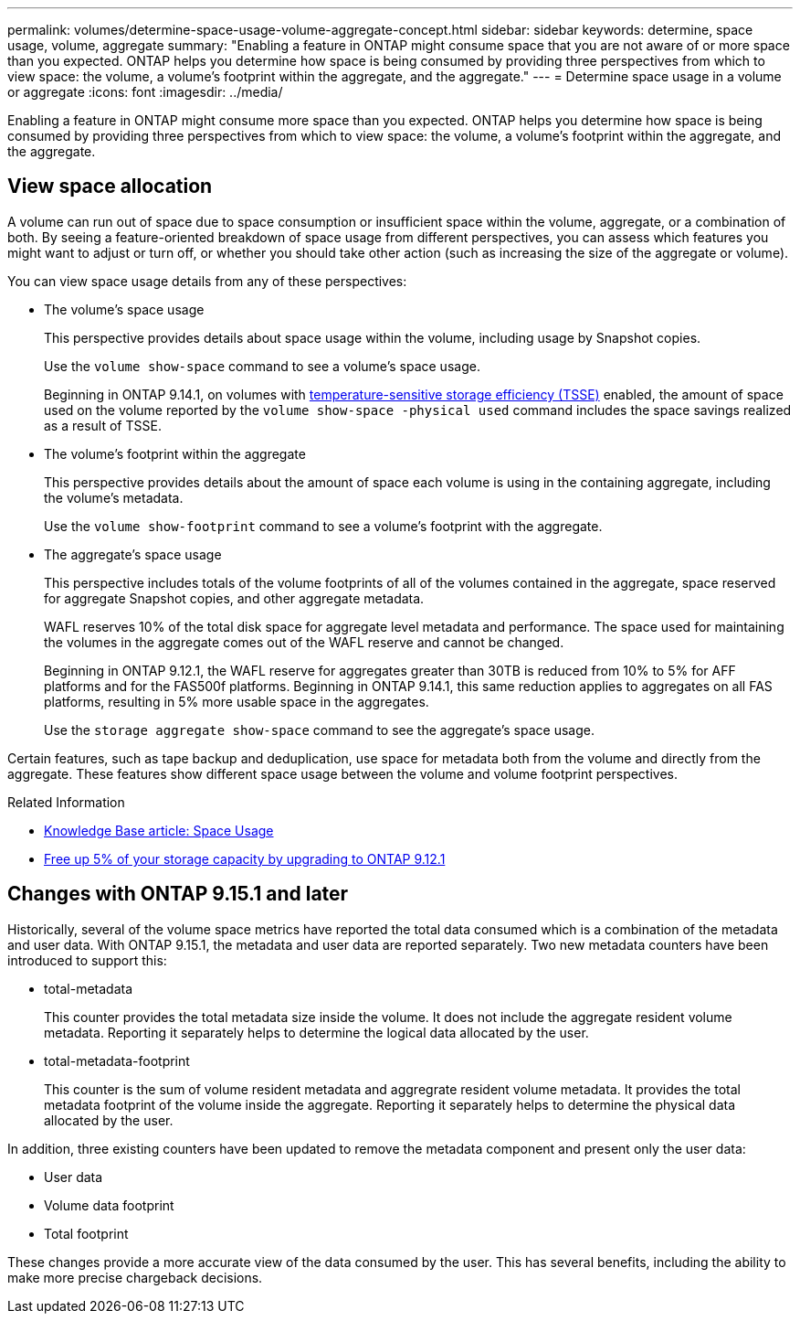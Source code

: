 ---
permalink: volumes/determine-space-usage-volume-aggregate-concept.html
sidebar: sidebar
keywords: determine, space usage, volume, aggregate
summary: "Enabling a feature in ONTAP might consume space that you are not aware of or more space than you expected. ONTAP helps you determine how space is being consumed by providing three perspectives from which to view space: the volume, a volume’s footprint within the aggregate, and the aggregate."
---
= Determine space usage in a volume or aggregate
:icons: font
:imagesdir: ../media/

[.lead]
Enabling a feature in ONTAP might consume more space than you expected. ONTAP helps you determine how space is being consumed by providing three perspectives from which to view space: the volume, a volume's footprint within the aggregate, and the aggregate.

== View space allocation

A volume can run out of space due to space consumption or insufficient space within the volume, aggregate, or a combination of both. By seeing a feature-oriented breakdown of space usage from different perspectives, you can assess which features you might want to adjust or turn off, or whether you should take other action (such as increasing the size of the aggregate or volume).

You can view space usage details from any of these perspectives:

* The volume's space usage
+
This perspective provides details about space usage within the volume, including usage by Snapshot copies.
+
Use the `volume show-space` command to see a volume's space usage.
+
Beginning in ONTAP 9.14.1, on volumes with xref:enable-temperature-sensitive-efficiency-concept.html[temperature-sensitive storage efficiency (TSSE)] enabled, the amount of space used on the volume reported by the `volume show-space -physical used` command includes the space savings realized as a result of TSSE.

* The volume's footprint within the aggregate
+
This perspective provides details about the amount of space each volume is using in the containing aggregate, including the volume's metadata.
+
Use the `volume show-footprint` command to see a volume's footprint with the aggregate.

* The aggregate's space usage
+
This perspective includes totals of the volume footprints of all of the volumes contained in the aggregate, space reserved for aggregate Snapshot copies, and other aggregate metadata.
+
WAFL reserves 10% of the total disk space for aggregate level metadata and performance.  The space used for maintaining the volumes in the aggregate comes out of the WAFL reserve and cannot be changed.  
+
Beginning in ONTAP 9.12.1, the WAFL reserve for aggregates greater than 30TB is reduced from 10% to 5% for AFF platforms and for the FAS500f platforms.  Beginning in ONTAP 9.14.1, this same reduction applies to aggregates on all FAS platforms, resulting in 5% more usable space in the aggregates.
+
Use the `storage aggregate show-space` command to see the aggregate's space usage.

Certain features, such as tape backup and deduplication, use space for metadata both from the volume and directly from the aggregate. These features show different space usage between the volume and volume footprint perspectives.

.Related Information

* link:https://kb.netapp.com/Advice_and_Troubleshooting/Data_Storage_Software/ONTAP_OS/Space_Usage[Knowledge Base article: Space Usage^]
* link:https://www.netapp.com/blog/free-up-storage-capacity-upgrade-ontap/[Free up 5% of your storage capacity by upgrading to ONTAP 9.12.1^] 

== Changes with ONTAP 9.15.1 and later

Historically, several of the volume space metrics have reported the total data consumed which is a combination of the metadata and user data. With ONTAP 9.15.1, the metadata and user data are reported separately. Two new metadata counters have been introduced to support this:

* total-metadata
+
This counter provides the total metadata size inside the volume. It does not include the aggregate resident volume metadata. Reporting it separately helps to determine the logical data allocated by the user.

* total-metadata-footprint
+
This counter is the sum of volume resident metadata and aggregrate resident volume metadata. It provides the total metadata footprint of the volume inside the aggregate. Reporting it separately helps to determine the physical data allocated by the user.

In addition, three existing counters have been updated to remove the metadata component and present only the user data:

* User data
* Volume data footprint
* Total footprint

These changes provide a more accurate view of the data consumed by the user. This has several benefits, including the ability to make more precise chargeback decisions.

// 2023 Nov 02, Jira 1227
// 2023 Nov 02, Jira 1119
// 2023 Feb 07, ONTAPDOC594
